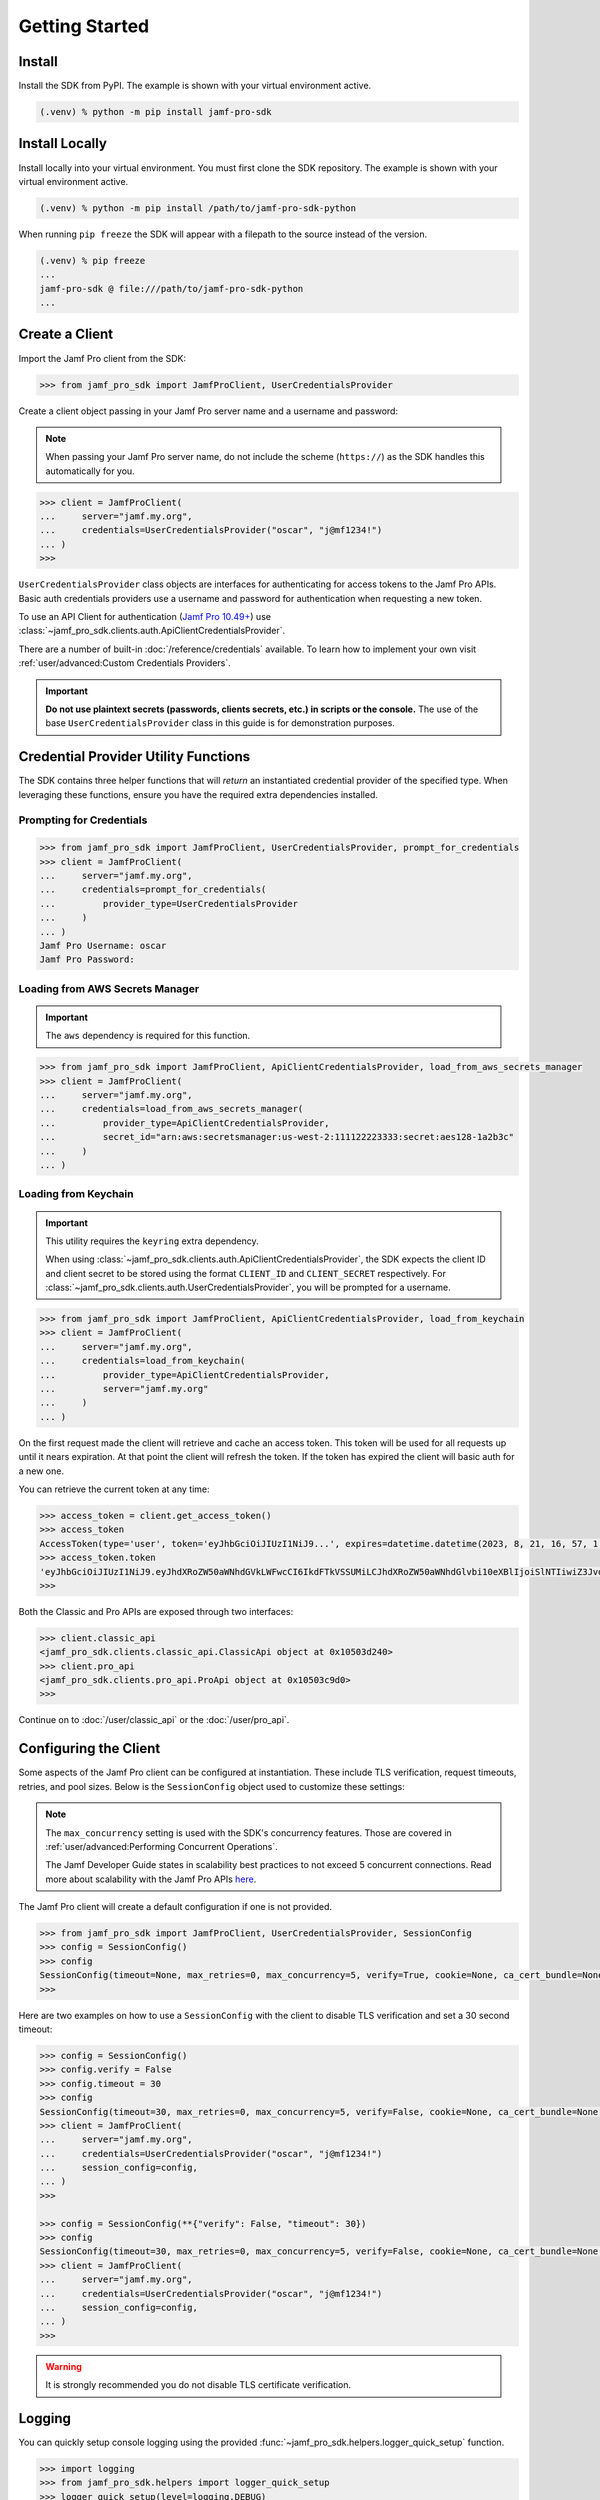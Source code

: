Getting Started
===============

Install
-------

Install the SDK from PyPI. The example is shown with your virtual environment active.

.. code-block:: console

   (.venv) % python -m pip install jamf-pro-sdk

Install Locally
---------------

Install locally into your virtual environment. You must first clone the SDK repository. The example is shown with your virtual environment active.

.. code-block:: console

    (.venv) % python -m pip install /path/to/jamf-pro-sdk-python

When running ``pip freeze`` the SDK will appear with a filepath to the source instead of the version.

.. code-block:: console

    (.venv) % pip freeze
    ...
    jamf-pro-sdk @ file:///path/to/jamf-pro-sdk-python
    ...

Create a Client
---------------

Import the Jamf Pro client from the SDK:

.. code-block:: python

    >>> from jamf_pro_sdk import JamfProClient, UserCredentialsProvider

Create a client object passing in your Jamf Pro server name and a username and password:

.. note::

    When passing your Jamf Pro server name, do not include the scheme (``https://``) as the SDK handles this automatically for you.

.. code-block:: python
    
    >>> client = JamfProClient(
    ...     server="jamf.my.org",
    ...     credentials=UserCredentialsProvider("oscar", "j@mf1234!")
    ... )
    >>>

``UserCredentialsProvider`` class objects are interfaces for authenticating for access tokens to the Jamf Pro APIs. Basic auth credentials providers use a username and password for authentication when requesting a new token.

To use an API Client for authentication (`Jamf Pro 10.49+ <https://learn.jamf.com/bundle/jamf-pro-documentation-current/page/API_Roles_and_Clients.html>`_) use :class:`~jamf_pro_sdk.clients.auth.ApiClientCredentialsProvider`.

There are a number of built-in :doc:`/reference/credentials` available. To learn how to implement your own visit :ref:`user/advanced:Custom Credentials Providers`.

.. important::

    **Do not use plaintext secrets (passwords, clients secrets, etc.) in scripts or the console.** The use of the base ``UserCredentialsProvider`` class in this guide is for demonstration purposes.

Credential Provider Utility Functions
-------------------------------------

The SDK contains three helper functions that will *return* an instantiated credential provider of the specified type. When leveraging these functions, ensure you have the required extra dependencies installed. 

Prompting for Credentials
^^^^^^^^^^^^^^^^^^^^^^^^^

.. code-block:: python

    >>> from jamf_pro_sdk import JamfProClient, UserCredentialsProvider, prompt_for_credentials
    >>> client = JamfProClient(
    ...     server="jamf.my.org",
    ...     credentials=prompt_for_credentials(
    ...         provider_type=UserCredentialsProvider
    ...     )
    ... )
    Jamf Pro Username: oscar
    Jamf Pro Password:  

Loading from AWS Secrets Manager
^^^^^^^^^^^^^^^^^^^^^^^^^^^^^^^^

.. important:: 

    The ``aws`` dependency is required for this function. 

.. code-block:: python

    >>> from jamf_pro_sdk import JamfProClient, ApiClientCredentialsProvider, load_from_aws_secrets_manager
    >>> client = JamfProClient(
    ...     server="jamf.my.org",
    ...     credentials=load_from_aws_secrets_manager(
    ...         provider_type=ApiClientCredentialsProvider,
    ...         secret_id="arn:aws:secretsmanager:us-west-2:111122223333:secret:aes128-1a2b3c"    
    ...     )
    ... )   

Loading from Keychain
^^^^^^^^^^^^^^^^^^^^^

.. important::

    This utility requires the ``keyring`` extra dependency. 

    When using :class:`~jamf_pro_sdk.clients.auth.ApiClientCredentialsProvider`, the SDK expects the client ID and client secret to be stored using the format ``CLIENT_ID`` and ``CLIENT_SECRET`` respectively. For :class:`~jamf_pro_sdk.clients.auth.UserCredentialsProvider`, you will be prompted for a username. 

.. code-block:: python

    >>> from jamf_pro_sdk import JamfProClient, ApiClientCredentialsProvider, load_from_keychain
    >>> client = JamfProClient(
    ...     server="jamf.my.org",
    ...     credentials=load_from_keychain(
    ...         provider_type=ApiClientCredentialsProvider,
    ...         server="jamf.my.org"    
    ...     )    
    ... )

On the first request made the client will retrieve and cache an access token. This token will be used for all requests up until it nears expiration. At that point the client will refresh the token. If the token has expired the client will basic auth for a new one.

You can retrieve the current token at any time:

.. code-block:: python

    >>> access_token = client.get_access_token()
    >>> access_token
    AccessToken(type='user', token='eyJhbGciOiJIUzI1NiJ9...', expires=datetime.datetime(2023, 8, 21, 16, 57, 1, 113000, tzinfo=datetime.timezone.utc), scope=None)
    >>> access_token.token
    'eyJhbGciOiJIUzI1NiJ9.eyJhdXRoZW50aWNhdGVkLWFwcCI6IkdFTkVSSUMiLCJhdXRoZW50aWNhdGlvbi10eXBlIjoiSlNTIiwiZ3JvdXBzIjpbXSwic3ViamVjdC10eXBlIjoiSlNTX1VTRVJfSUQiLCJ0b2tlbi11dWlkIjoiM2Y4YzhmY2MtN2U1Ny00Njg5LThiOTItY2UzMTIxYjVlYTY5IiwibGRhcC1zZXJ2ZXItaWQiOi0xLCJzdWIiOiIyIiwiZXhwIjoxNTk1NDIxMDAwfQ.6T9VLA0ABoFO9cqGfp3vWmqllsp3zAbtIW0-M-M41-E'
    >>>

Both the Classic and Pro APIs are exposed through two interfaces:

.. code-block:: python

    >>> client.classic_api
    <jamf_pro_sdk.clients.classic_api.ClassicApi object at 0x10503d240>
    >>> client.pro_api
    <jamf_pro_sdk.clients.pro_api.ProApi object at 0x10503c9d0>
    >>>

Continue on to :doc:`/user/classic_api` or the :doc:`/user/pro_api`.

Configuring the Client
----------------------

Some aspects of the Jamf Pro client can be configured at instantiation. These include TLS verification, request timeouts, retries, and pool sizes. Below is the ``SessionConfig`` object used to customize these settings:

.. autopydantic_model:: jamf_pro_sdk.models.client.SessionConfig
    :members: false

.. note::

    The ``max_concurrency`` setting is used with the SDK's concurrency features. Those are covered in :ref:`user/advanced:Performing Concurrent Operations`.

    The Jamf Developer Guide states in scalability best practices to not exceed 5 concurrent
    connections. Read more about scalability with the Jamf Pro APIs
    `here <https://developer.jamf.com/developer-guide/docs/jamf-pro-api-scalability-best-practices>`_.

The Jamf Pro client will create a default configuration if one is not provided.

.. code-block:: python

    >>> from jamf_pro_sdk import JamfProClient, UserCredentialsProvider, SessionConfig
    >>> config = SessionConfig()
    >>> config
    SessionConfig(timeout=None, max_retries=0, max_concurrency=5, verify=True, cookie=None, ca_cert_bundle=None, scheme='https')
    >>>

Here are two examples on how to use a ``SessionConfig`` with the client to disable TLS verification and set a 30 second timeout:

.. code-block:: python

    >>> config = SessionConfig()
    >>> config.verify = False
    >>> config.timeout = 30
    >>> config
    SessionConfig(timeout=30, max_retries=0, max_concurrency=5, verify=False, cookie=None, ca_cert_bundle=None, scheme='https')
    >>> client = JamfProClient(
    ...     server="jamf.my.org",
    ...     credentials=UserCredentialsProvider("oscar", "j@mf1234!")
    ...     session_config=config,
    ... )
    >>>

    >>> config = SessionConfig(**{"verify": False, "timeout": 30})
    >>> config
    SessionConfig(timeout=30, max_retries=0, max_concurrency=5, verify=False, cookie=None, ca_cert_bundle=None, scheme='https')
    >>> client = JamfProClient(
    ...     server="jamf.my.org",
    ...     credentials=UserCredentialsProvider("oscar", "j@mf1234!")
    ...     session_config=config,
    ... )
    >>>

.. warning::

    It is strongly recommended you do not disable TLS certificate verification.

Logging
-------

You can quickly setup console logging using the provided :func:`~jamf_pro_sdk.helpers.logger_quick_setup` function.

.. code-block:: python
    
    >>> import logging
    >>> from jamf_pro_sdk.helpers import logger_quick_setup
    >>> logger_quick_setup(level=logging.DEBUG)

When set to ``DEBUG`` the stream handler and level will also be applied to ``urllib3``'s logger. All logs will appear

If you require different handlers or formatting you may configure the SDK's logger manually.

.. code-block:: python
    
    >>> import logging
    >>> sdk_logger = logging.getLogger("jamf_pro_sdk")
